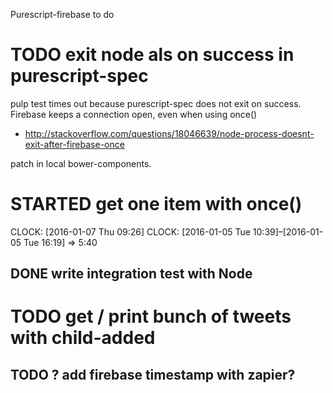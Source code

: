 Purescript-firebase to do

* TODO exit node als on success in purescript-spec
 pulp test times out because purescript-spec does not exit on success. Firebase keeps a connection open, even when using once()
  - http://stackoverflow.com/questions/18046639/node-process-doesnt-exit-after-firebase-once
 patch in local bower-components.
* STARTED get one item with once()
  CLOCK: [2016-01-07 Thu 09:26]
  CLOCK: [2016-01-05 Tue 10:39]--[2016-01-05 Tue 16:19] =>  5:40
** DONE write integration test with Node
* TODO get / print bunch of tweets with child-added
** TODO ? add firebase timestamp with zapier?
